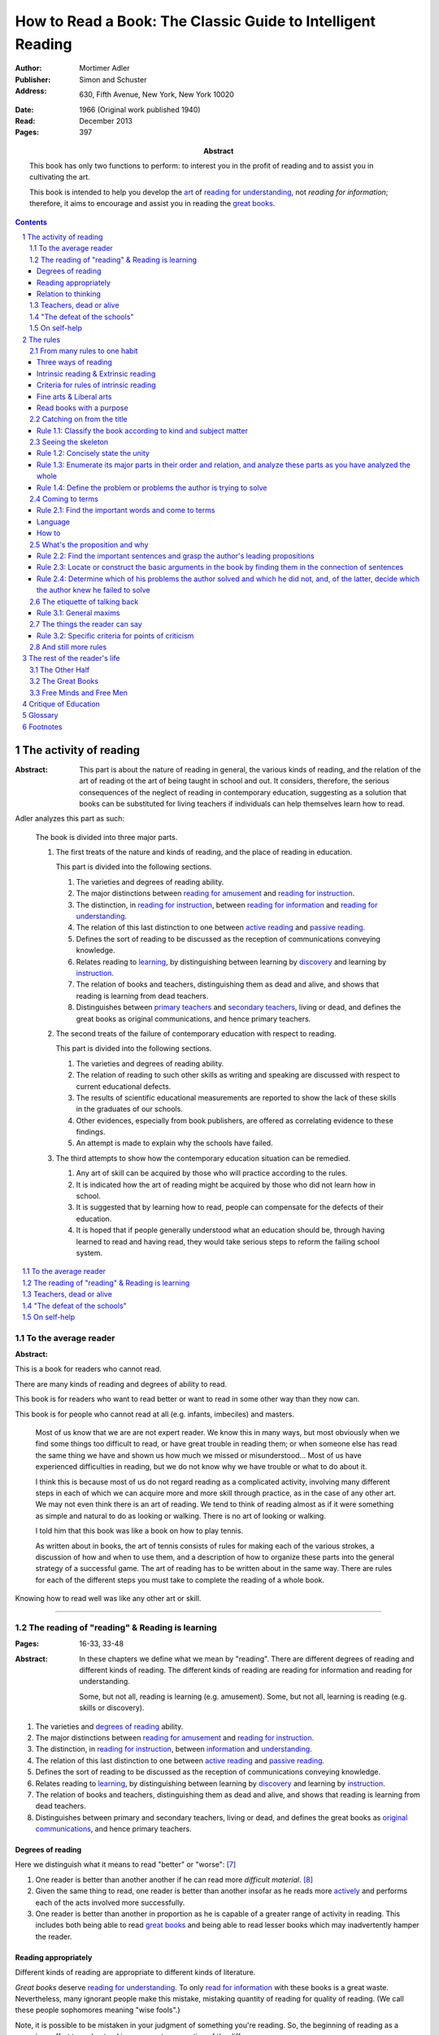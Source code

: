 
.. _adler_1966:

================================================================================
How to Read a Book: The Classic Guide to Intelligent Reading
================================================================================

:Author: Mortimer Adler
:Publisher: Simon and Schuster
:Address: 630, Fifth Avenue, New York, New York 10020
:Date: 1966 (Original work published 1940)
:Read: December 2013
:Pages: 397
:Abstract:
    This book has only two functions to perform: to interest you in the profit
    of reading and to assist you in cultivating the art.

    This book is intended to help you develop the `art`_ of `reading for
    understanding`_, not `reading for information`; therefore, it aims to
    encourage and assist you in reading the `great books`_.

.. sectnum::
   :depth: 2

.. contents::
   :depth: 3


#################################################################################
The activity of reading
#################################################################################

.. This abstract was taken from page 166

:Abstract:
    This part is about the nature of reading in general, the various kinds of
    reading, and the relation of the art of reading ot the art of being taught
    in school and out. It considers, therefore, the serious consequences of the
    neglect of reading in contemporary education, suggesting as a solution that
    books can be substituted for living teachers if individuals can help
    themselves learn how to read.

.. 175

Adler analyzes this part as such:

    The book is divided into three major parts.

    1. The first treats of the nature and kinds of reading, and the place of
       reading in education.

       This part is divided into the following sections.

       1. The varieties and degrees of reading ability.

       2. The major distinctions between `reading for amusement`_ and `reading
          for instruction`_.

       3. The distinction, in `reading for instruction`_, between `reading for
          information`_ and `reading for understanding`_.

       4. The relation of this last distinction to one between `active reading`_
          and `passive reading`_.

       5. Defines the sort of reading to be discussed as the reception of
          communications conveying knowledge.

       6. Relates reading to learning_, by distinguishing between learning by
          discovery_ and learning by instruction_.

       7. The relation of books and teachers, distinguishing them as dead and
          alive, and shows that reading is learning from dead teachers.

       8. Distinguishes between `primary teachers`_ and `secondary teachers`_,
          living or dead, and defines the great books as original
          communications, and hence primary teachers.

    2. The second treats of the failure of contemporary education with respect
       to reading.

       This part is divided into the following sections.

       1. The varieties and degrees of reading ability.
       2. The relation of reading to such other skills as writing and speaking
          are discussed with respect to current educational defects.
       3. The results of scientific educational measurements are reported to
          show the lack of these skills in the graduates of our schools.
       4. Other evidences, especially from book publishers, are offered as
          correlating evidence to these findings.
       5. An attempt is made to explain why the schools have failed.

    3. The third attempts to show how the contemporary education situation can
       be remedied.

       1. Any art of skill can be acquired by those who will practice according
          to the rules.
       2. It is indicated how the art of reading might be acquired by those who
          did not learn how in school.
       3. It is suggested that by learning how to read, people can compensate
          for the defects of their education.
       4. It is hoped that if people generally understood what an education
          should be, through having learned to read and having read, they would
          take serious steps to reform the failing school system.

.. contents::
   :local:
   :depth: 1

********************************************************************************
To the average reader
********************************************************************************

:Abstract:

.. contents::
   :local:
   :depth: 1

.. 3

This is a book for readers who cannot read.

There are many kinds of reading and degrees of ability to read.

This book is for readers who want to read better or want to read in some other
way than they now can.

This book is for people who cannot read at all (e.g. infants, imbeciles) and
masters. 

    Most of us know that we are are not expert reader. We know this in many
    ways, but most obviously when we find some things too difficult to read, or
    have great trouble in reading them; or when someone else has read the same
    thing we have and shown us how much we missed or misunderstood...  Most of
    us have experienced difficulties in reading, but we do not know why we have
    trouble or what to do about it.

    I think this is because most of us do not regard reading as a complicated
    activity, involving many different steps in each of which we can acquire
    more and more skill through practice, as in the case of any other art. We
    may not even think there is an art of reading. We tend to think of reading
    almost as if it were something as simple and natural to do as looking or
    walking. There is no art of looking or walking. 


    I told him that this book was like a book on how to play tennis.

    As written about in books, the art of tennis consists of rules for making
    each of the various strokes, a discussion of how and when to use them, and a
    description of how to organize these parts into the general strategy of a
    successful game. The art of reading has to be written about in the same way.
    There are rules for each of the different steps you must take to complete
    the reading of a whole book.

Knowing how to read well was like any other art or skill.

----

.. 6

    For every illusion that the classroom can nourish, there is a school  of
    hard knocks to destroy it.

    Here I wish only to record this fact about our schools, a fact which
    concerns us all, because in large part they have made us what we are
    todaypeople who cannot read well enough to enjoy reading for profit or
    profit by reading for enjoyment. (11)

    But education does not stop with schooling, nor does the responsibility for
    the ultimate educational fate of each of us rest entirely on the school
    system. Everyone can and must decide for himself whether he is satisfied
    with the education he got, or is now getting if he is still in school. If he
    is not satisfied, it is up to him to do something about it. With schools as
    they are, more schooling is hardly the remedy. One way outperhaps the only
    one available to most peopleis to learn to read better, and then, by
    reading better, to learn more of what can be learned through reading. (11)

********************************************************************************
The reading of "reading" & Reading is learning
********************************************************************************
:Pages: 16-33, 33-48

:Abstract:
    In these chapters we define what we mean by "reading". There are different
    degrees of reading and different kinds of reading. The different kinds of
    reading are reading for information and reading for understanding.

    Some, but not all, reading is learning (e.g. amusement). Some, but not all,
    learning is reading (e.g. skills or discovery).

1. The varieties and `degrees of reading`_ ability.

2. The major distinctions between `reading for amusement`_ and `reading for
   instruction`_.

3. The distinction, in `reading for instruction`_, between `information`_ and
   `understanding`_.

4. The relation of this last distinction to one between `active reading`_ and
   `passive reading`_.

5. Defines the sort of reading to be discussed as the reception of
   communications conveying knowledge.

6. Relates reading to learning_, by distinguishing between learning by
   discovery_ and learning by instruction_.

7. The relation of books and teachers, distinguishing them as dead and alive,
   and shows that reading is learning from dead teachers.

8. Distinguishes between primary and secondary teachers, living or dead, and
   defines the great books as `original communications`_, and hence primary
   teachers.

Degrees of reading
================================================================================

Here we distinguish what it means to read "better" or "worse": [7]_ 

1. One reader is better than another another if he can read more *difficult
   material*. [8]_
   
2. Given the same thing to read, one reader is better than another insofar as
   he reads more actively_ and performs each of the acts involved more
   successfully.

3. One reader is better than another in proportion as he is capable of a greater
   range of activity in reading. This includes both being able to read `great
   books`_ and being able to read lesser books which may inadvertently hamper
   the reader.

Reading appropriately
================================================================================

Different kinds of reading are appropriate to different kinds of literature.

`Great books` deserve `reading for understanding`_. To only `read for
information`_ with these books is a great waste. Nevertheless, many ignorant
people make this mistake, mistaking quantity of reading for quality of reading.
(We call these people sophomores meaning "wise fools".)

Note, it is possible to be mistaken in your judgment of something you're
reading. So, the beginning of reading as a conscious effort to understand is an
accurate perception of the difference.

Relation to thinking
================================================================================

Thinking is only one part of the activity of learning.

I stress again the two errors which are so frequently made:

1. Made by those who write or talk about an art of thinking as if there were any
   such thing in and by itself. Since we never thinking apart from the work of
   being taught or the process of research, there is no art of thinking apart
   from the art of reading and listening, on the one hand, the art of discovery
   on the other. To whatever extent it is true that reading is learning, it is
   also true that reading is thinking. A complete account of the art of thinking
   can be given only in the context of a complete analysis of reading and
   research.

2. Made by those who write about the art of thinking as if it were identical
   with the art of discovery.

   It is equally important to know how we think when we read a book or listen to
   a lecture. Perhaps it is even more important for teachers who are engaged in
   instruction, since the art of reading must be related to the art of being
   taught, as the art of writing is related to the art of reading. I doubt
   whether anyone who does not know to read well can write well. I similarly
   doubt whether anyone who does have the art of being taught is skilled in
   teach.

The cause of these errors is probably complex.

- Partly, they may be due to the false supposition that teaching and research
  are activities, whereas reading being taught are merely passive.

- Partly, they may be due to an exaggeration of the scientific method, which
  stresses investigation or research as if it were the only occasion for
  thought.
  

The effect of these errors on American education is only too obvious:

- Much more time is spent on training students how to discover things for
  themselves than in training them how to learn from others.

(A balanced education must place a just emphasis on both types of learning and
on the arts they require. There is no particular virtue in wasting time to find
out for yourself what has already been discovered. One should save one's skill
in research for what has not yet been been discovered, and exercise one's skill
in being taught for learning what others already know and therefore can teach.
Each generation of men should not have to learn everything for themselves, as
nothing had ever learned before.)

    We may continue to gain some knowledge by speaking to nature, for it will
    always answer, but there is no point in our ancestors speaking to us unless
    we know how to listen.

We neither agree nor disagree with nature, as we often do the case of books. The
critical faculty need to employed only in the latter case.

----

There is good reason for placing our discussion to the art of reading; listening
is learning from a living teacher, while reading is learning from a dead one (or
at least one who is not present to us except through his writing).

If you ask a living teacher a question, he may answer you. If you are puzzled by
what he says, you may save yourself the trouble of thinking by asking him what
he means. If, however you ask a book, you must answer it yourself. In this
respect a book is like nature. When you speak to it, it answers you only to the
extent that you do the work of thinking and analysis yourself.

Books can also be read under the guidance and with the help of teachers. So we
must consider the relation between books and teachers -- between being taught by
books with and without the aid of teachers. Obviously it is a matter which
concerns those of us who are still in school. But it also concerns those of us
who are not, for we may have to depend on books alone as the means for
continuing our education, and we ought to know how to make books teach us well.

********************************************************************************
Teachers, dead or alive
********************************************************************************
:Pages: 48-65

Let me end this chapter by calling you attention to two things.

1. You have learned something about the rules of reading.

2. We have now pretty well defined the purpose of this book.

You may have some reservations about the enterprise:

- There are many books other than the `great books`_ which are worth reading.
  But we must admit the better the book, the more it is worth reading.
  Furthermore, if you learn how to read the great books, you will have no
  difficulty in reading anything else.

********************************************************************************
"The defeat of the schools"
********************************************************************************
:Pages: 65-101

********************************************************************************
On self-help
********************************************************************************
:Pages: 101


#################################################################################
The rules
#################################################################################

:Abstract:

.. contents::
   :local:
   :depth: 1

****************************
From many rules to one habit
****************************

:Abstract: 
    Reading is a `complex skill`_.

    Reading is either intrinsic_ or extrinsic_.
    
    Intrinsic reading consists of understanding_ and criticism_.

    Understanding_ consists of analysis and synthesis.

.. contents::
   :local:
   :depth: 1

Three ways of reading
================================================================================

.. contents::
   :local:
   :depth: 1

.. 124

A good book deserves three readings.

1.  Understanding_

    1. Analytic Reading
    2. Synthetic Reading

2.  Critical

    3. Critical Reading

These three readings are not three in time, but three in manner: three ways of
reading a book.

The first two readings are `reading for understanding`_. As a reader becomes
expert, these may be performed simultaneously. The third is distinct, as a
reader must understand an author before criticizing him.

The first two readings and the third must be done somewhat separately;
understanding the author must always precede criticizing or judging him.

.. 126

    If you had to check your reading of a book, you would have to divide the
    whole process into its parts. You might have to re-examine separately each
    step you took, though at the time you did not take it separately, so
    habitual had the process of reading become.

.. 127

    The teacher of English composition, going over a paper with a student and
    explaining his marks, points to this or that rule the student violated. At
    that time, the student must be reminded of the different rules, but the
    teacher does not want him to write with a rule sheet before him. He wants
    him to write well habitually, as if the rules were part of his nature. The
    same is true of reading.


.. _reading_1:
.. _reading_structural:
.. _reading_analytic:

Reading 1: |reading 1|
----------------------

Here the reader proceeds from the whole to its parts.

Rules for the first reading:

#. |rule 1.1|_
#. |rule 1.2|_
#. |rule 1.3|_
#. |rule 1.4|_

Knowing `what the whole book is about <rule 1.2_>`_ and `what its main
divisions are <rule 1.3_>`_ will help you discover its leading terms and
propositions. If you can discover what the chief contentions of the author are
and how he supports these by arguments and evidence, you will be aided in
determine the general tenor his treatment and its major divisions.

.. _reading 2:
.. _reading interpretative:
.. _reading synthetic:
.. |reading 2| replace:: The interpretation of a book's contents

Reading 2: |reading 2|
----------------------

Here the reader proceeds from the parts to the whole.

The reader focuses on terms, propositions, and syllogisms; the author's ideas,
assertions, and arguments.

Rules for the second reading:

#. |rule 2.1|
#. |rule 2.2|
#. |rule 2.3|
#. |rule 2.4|

.. _reading_3:
.. _reading_critical:
.. _reading_evaluative:

Reading 3: |reading 3|
----------------------

Here the reader judges the author, and decides whether he agrees or disagrees.

.. At this point we have seen rules 1.1, 

Intrinsic reading & Extrinsic reading
=====================================

We distinguish between:

#. `intrinsic reading`_
#. `extrinsic reading`_

.. 127

Rule 0:
    |rule 0|

If authors are agreeing or disagreeing, one cannot be assured one understands
one of them unless they recognize such agreements and disagreements.

This applies especially to the `great books`_-- many of them are
difficult to read because they are related and have been written in a certain
order, such that reading earlier books may help understanding later books.

*see* `chapter 14`_

Rules of `extrinsic reading`_:

1.  Read related books in relation to each other and in an order which renders
    the later ones more intelligible


Criteria for rules of intrinsic reading
=======================================

1. The rules of intrinsic reading also apply to lectures
2. The rules only apply to reading a `whole` book, not to excerpts
3. The rules only apply to liberal arts, not fine arts

.. 129

The rules of intrinsic reading also apply to lectures
------------------------------------------------------

The rules of `intrinsic reading`_ apply equally to reading a book and to taking
a course of lectures.

Lectures require more expertise from users to be profitable:

-   Lectures require a greater exercise of memory or note taking than books
-   Books may be reexamined


.. 130

The rules only apply to reading a `whole` book, not to excerpts
---------------------------------------------------------------

The primary aim of these rules is to help you read a whole book; they would be
misused if applied mainly to excepts or small parts out of context.

One should not read small pieces spaced over time:

- Excerpts are far too short for a sustained effort of reading.
- The order in which excerpts are read make it impossible to grasp and real
  whole concept in itself or to understand one thing in relation to another.

.. TODO: This is extremely hazy and should be revised.


.. 132

Fine arts & Liberal arts
========================

We distinguish between two large classes of books: `fine art`_ and
`liberal art`_ which differ on:

1. Intention of the author
2. The satisfaction its afford readers

`Fine arts`_ and `liberal arts`_ require different `complex skills`_ to
appreciate. Both skills are necessary for decent literacy since few books fit
neatly into either class, and many `great books`_, especially works of history,
intentionally do not. [#]_

.. 135

Books which treat of the appreciation or criticism of `fine art`_ are themselves
`liberal arts`_. [#]_ After reading this book you can read those and learn how
to read the other way. In general, you will find the greatest help from those
books which formulate the rules and exemplify them in practice. [#]_

.. 137

Read books with a purpose
=========================

One should satisfy one's purpose by going to a book written with a similar
intention, but know the same book can be read in different ways and according
to different purposes (do not make the mistakes of `purism`_ or `obscurantism`_).
The author may have had more than one intention, although one is likely to be
primary and dictate the obvious character of the book. Whatever you do in the
way of reading, you must know what you are doing and obey the rules for doing
that sort of things. There is no error in reading a poem as if it were
philosophy so long as you know which you are doing at a given time and how to
do it well. 

.. 140

**************************
Catching on from the title
**************************

:Pages: 140-160 (20)
:Abstract:
    It is important to know what kind of book one is reading before reading it
    because different kinds of books cannot be read in the same way. The
    primary kinds of `expository books`_ are `theoretical books`_ and
    `practical books`_. One may further classify `theoretical books`_  as
    `history`_, `science`_, or `philosophy`_. One can usually classify a book
    before reading it by reading it `front matter`_. One can identify specific
    kinds of books with specific rules.

.. contents::
   :local:
   :depth: 1

.. 141
.. _rule 1.1:
.. |rule 1.1| replace:: Classify the book according to kind and subject matter

Rule 1.1: |rule 1.1|
====================

*You must know what kind of (`expository`_) book you are reading, and you should
know this as early in the process as possible, preferably before you begin to
read*

.. 158

This is because different `kinds of books`_ exist, which each have different
kinds of knowledge to communicate and different problems to solve, which
require different methods to solve and different methods of writing to explain,
which require different kinds of reading to follow. If a reader does not know
the kind of book he is reading, he will become perplexed and he may be unable
to ask or answer a large number of questions about the book.

.. 147

Kinds of books
--------------

A good reader must not only be able to classify books as the same kind, he
also needs to know what kinds there are. Many schemes of classification
exist, but we need one which groups books with an eye to the problems of
reading, and not for the purpose of selling them or putting them on shelves.
We primarily classify `expository books`_ as `theoretical`_ or `practical`_
and may further classify `theoretical books`_  as `history`_, `science`_, or 
`philosophy`_. [#]_


How to classify books
---------------------

One often can classify a book by studying its `front matter`_. This is
preferable to classifying a book by reading it, since it is useful to know what
kinds of book one is reading before reading. Be aware that front matter may be
misleading, and that some books cannot be neatly classified, often because
unskilled authors are unaware of distinctions.

.. 149

Practical books can be identified by noticing "the art of", "how to", or the
names of practical fields (such as  economics, ethics, and politics) in the
title, identifying it as a manual, guidebook, oration, political speech, or
moral treatise, identifying persuasive writing, noticing it tells you either
what you `should` do or `how` to do it, and noticing frequent occurrence of
such words as "should", "ought", "good", "bad", "ends", "means", "better",
"worse", "right", and "wrong".

`History`_ books can usually be identified by spotting "history" in the title
or being informed by the front matter that a book is about the past. `Science`_
and `philosophy`_ books are harder to identify because they are easy to mistake
for each other since both have titles that are the name of the subject matter
that they deal with, both seek general truths, and both claim frequently claim
the same subjects. Roughly though, if a `theoretical book`_ refers to things
which lie outside the scope of your normal, routine, daily experience, it is
scientific, otherwise it is philosophical, since science requires special
observation for support which requires elaborate experiments, but philosophy
needs only common observations ("armchair thinking").


.. 160

*******************
Seeing the skeleton
*******************

:Pages: 160-185 (25)
:Abstract:
    To grasp a complex entity like a book, one must grasp its `unity`_ and its
    `complexity`_. One should do this by writing a concise statement of the
    unity, a blueprint of its structure, and noting the problems the author is
    trying to solve.

.. _rule 1.2:

Rule 1.2: |rule 1.2|
====================

The `unity`_ of a book determines the arrangement of its parts. Thus, the
writer's task is to have one that is perfect and pervasive and the reader's task
is to find it. The reader can only find the `unity`_ of a book by reading it
entirely. This is because fiction books rarely state the `unity`_ to keep the
reader in suspense (as with fiction few plots exist in the world) and
`expository`_ books, though they typically state the `unity`_ early to convince
the reader of reading through, occasionally diverge from it.

The only way to test whether one understands the `unity`_ is to state it
as well as possible. A `unity`_ is stated well insofar as it is concise,
accurate, comprehensive, and indicative of a book's structure. As quite
different statements may be equally good or bad, readers may state the unity in
various ways, including ways different than the writer.

.. 163
.. _rule 1.3:

Rule 1.3: |rule 1.3|
====================

Though the major parts of a book may be seen at the moment when you grasp its
`unity`_, these parts are usually themselves complex and have an interior
structure you must see. Hence the third rule involves more than just an
enumeration of the parts: it means treating the parts as if they were
subordinates wholes, each with a `unity`_ and `complexity`_ of its own.

Complete analysis is expensive, [#]_ even for `great books`_ which have the most
intelligible structure, and the reader should do so only insofar as he profits.
The reader may use the writer's chapters headings and sectional divisions as an
aid, but he must make his own blueprint since writers try to conceal the
structure artistically and often fail to keep it intact.

.. _rule 1.4:

Rule 1.4: |rule 1.4|
====================

This rule repeats in another form `rule 1.2`_ and `rule 1.3`_: A reader should
be able to precisely formulate the main problems (or questions) and their subordinate
problems and be able to put them in an intelligible order. This rule is most
pertinent to the `great books`_, since as `original communications`_ the authors
started out with problems and ended by writing the solutions. The reader may
improve his ability to detect an author's problems by studying the kinds of
questions anyone can ask about anything. [#]_

***************
Coming to terms
***************

:Pages: 185-209 (24)

Coming to terms is the first stage of interpretation. Unless the reader comes to
terms with the author, the communication of knowledge from one to the other does
not take a place.

.. _rule 2.1:

Rule 2.1: |rule 2.1|
====================

    One of the primary rules for reading anything is to spot the most important
    words the author uses. Spotting them is not enough, however. You have to
    know how they are being used. Find an important word merely begins the more
    difficult research for the meanings, one or more, common or special, which
    the word is used to convey as it appears here and there in the text.

..

    When you start out to investigate the various senses of a word, it is
    usually wise to begin with a dictionary and you known own knowledge of
    common knowledge.

Find the most important words and through them `come to terms`_ with the author.
(187)

Note that the rule has two parts. (Each rule for the second reading does)

1. Locate the words which make a difference
2. Determine their meanings, as used, with precision

Interpreting a book is a kind of detective work. Finding the important words is
locating the clues. Coming to terms through them is running down the author's
thought.

Theses rules have a grammatical and a logical aspect. The grammatical step is
the one which deals with words. The logical step deal with their meanings, or
more precisely, with terms. So far as communicated is concerned, both steps are
indispensable; if language is sued without though, nothing is being
communicated.

As arts, grammar and logic are concerned with language in relation to though and
though in relation to language.

    That is why I said earlier that skill in reading and writing is gained
    through these liberal arts, especially grammar and logic. (where? that is an
    interesting argument)

.. 188

Language
========

If language were a pure and perfect medium for thought, these steps would not be
separate; interpretation would be unnecessary. Given that language is not ideal,
the only reasonable thing to do is make the best of language as it is, and the
only way to do that is to use language as skillfully as possible.

Because language is an imperfect medium, it also functions as an obstacle to
communication. **The rules of interpretative reading are directed to overcoming
that obstacles.**

We can expect a good writer to do his best to reach us through the barrier
language inevitably sets up, but we cannot expect him to do it all. In fact, we
must him halfway. The chance of meeting of minds through language depends on the
willingness of both reader and writer to work toward each other just as teaching
will not avail unless there is reciprocal activity of being taught.

The reciprocity here is founded on the fact that the rules of good reading and
writing are ultimately the same in principle.

How to
======

How does the reader find the important words in a book?

Eliminate ordinary words
------------------------

Most of the words an author uses are unimportant and used in an everyday sense
(one qualification: words at different times and place are not the same). Only
those words which he uses in a special way are important for him, and for us as
readers. This is a matter of degree: words may be more or less important.

You cannot locate the important words without making an effort to understand the
passage in which they occur. This is somewhat paradoxical, as if you understand
the passage you will of course know which words in it are the most important.

If you are mark the words that trouble you, you may hit the very ones the author
is using specially. That this is likely to be so follows form the fact that you
should have no trouble with the words the author uses in an ordinary way. From
your point of view as a reader, the most important words are those which give
you trouble.

Positive signs
--------------

1. Explicit stress an author places upon certain words and not others.

   He may do this in several ways.

   - Typographical devices, as quotation marks or italics.
   - Explicitly discussing it various senses and the way he is going to use it
     here and there.
   - Giving a precising definition.
   - Quarrels with other writers about it.

Every field of knowledge has its own technical vocabulary, which must be
discovered by the reader.

If the author has not pointed out the words himself, the reader may locate them
through having some prior knowledge of the subject matter. If you know what kind
of book it is, what it is about as a whole, and what its major parts are, you
are greatly aided in separate the technical vocabulary from the ordinary words.

Unfortunately, there are many field in which a technical vocabulary is not well
established. Philosophers are notorious for having private vocabularies. They
often find it necessary to coin new words or to overload an existing word.

----

Remember that spotting the important words is only the beginning of the task. It
merely locates the places in the text where you have to go to work. There is
another step is carrying out this first rule of interpretative reading.

Let us suppose that you have the marked the words that trouble you. What next?

Two major possibilities:

1. The author is using these words in a single sense throughout.

   Here the words stand for a single term, as in Euclid.

2. The author is using them in two or more senses, shifting his meaning from
   place to place

   Here the word stands for several terms, as in Locke. This is the more usual
   case.

Procedure:

1. Try to determine whether the word has one or many meanings.
2. If many, try to see whether they are related and how.
3. Note the places where the word is use in one sense or another, and see if the
   context gives you any clues to the reason for the shift in meaning.

   This will enable you to follow the word in its change of meanings with the
   same flexibility that characterizes the author's usage.

How does one find out what the meaning are? There is only one way. You have to
discover the meaning of a word you do not understand by using the meanings of
all the other words in the context which you do understand. This is not an easy
job, but is possible.

A good jigsaw puzzle is one all of whose parts fits; the picture can be
perfectly completed. The same is true of the ideally good book. But there are
few books of this sort. In proportion as they are good, their terms will be so
well made and put together by the author that the reader can do the work
interpretation fruitfully.


******************************
What's the proposition and why
******************************

:Pages: 209-235 (26)

.. _rule 2.2:

Rule 2.2: |rule 2.2|
====================

When you have found out the meaning of each of the three words, *as I have used
them*, you will have discovered the proposition I am trying to convey. Then, and
only then, can you decide whether you agree with me.

.. _rule 2.3:

Rule 2.3: |rule 2.3|
====================

Find if you can the paragraphs in a book which state its important arguments;
but if the argument are not thus expressed, your task is `construct` them, by
taking a sentence from this paragraph, and one from that, until you have
gathered together the sequence of sentences which the state the propositions
that composed the argument.

.. tip::

   Remember that every argument must involve a number of statements. Of these,
   some give the reasons why you should accept a conclusion the author is
   proposing. If you find find the conclusions first, then look for the
   reasons. If you find the reasons first, see what they lead to. (231)

.. tip::

   Discriminate between the kind of argument which points to one or more
   particular facts as evidence for some generalization and the kind which
   offers a series of general statements to prove some further generalizations.

   General propositions which are called self-evident, or axioms, are
   propositions we know to be true as soon as we understand their terms. Such
   propositions are ultimately derived from our experience of particulars. (231)

.. tip::

   Observe:
   
   - what things the author says he must assume
   - what he says can be proved or otherwise evidenced
   - what need not be proved because it is self-evident

Rule 2.4: |rule 2.4|
====================

*****************************
The etiquette of talking back
*****************************

:Pages: 235-251 (16)

Reading a book is a kind of conversation. The reader has the last word, but
the reader must not be judge before reading fully because the author cannot
defend himself.

    Ordinary conversations between persons who confront each other are good
    only when they are carried on decently. I am not thinking merely of the
    decencies according to conventions of social politeness. There is in
    addition, an intellectual etiquette one should observe. Without it,
    conversation is bickering rather than profitable communication. I am
    assuming here, of course, that the conversation is about a serious matter
    on which men can agree or disagree. Then it becomes important that they
    conduct themselves well. Otherwise there is no profit in the enterprise.
    The profit in good conversation is something learned.

Rule 3.1: |rule 3.1|
====================

Rule 3.1.1: |rule 3.1.1|
------------------------

Rule 3.1.2: |rule 3.1.2|
------------------------

Rule 3.1.3: |rule 3.1.3|
------------------------

*****************************
The things the reader can say
*****************************

:Pages: 235-266 (15)

If the reader does not understand and if the fault is with the book, rather than
with the reader, the reader must locate the sources of trouble. He should be
able to do show that its structure is unintelligible. To the extent that a
reader can support his charge that a book is unintelligible, he has no further
critical obligations.

Let us suppose you are a reading a good book and understand it. If you agree
with what the author says, the work is over. You have been enlightened,
convinced, or persuaded. This is the usual case.

The reader must be acquainted with the principles of argument. The reader can
ultimately reach significant agreement or disagreement with the author only by
meeting the author's arguments, not by simply following them.

The reader who `comes to terms` with an author and grasps his propositions and
reasoning, is *en rapport* with the author's mind.

.. 252. I think this is an important note:

Aside: The whole process of interpretation is directed toward a meeting of minds
through the medium of language. Understanding a book can be described as a kind
of agreement between writer and reader. They agree about the use of language to
express idea.

Rule 3.2: |rule 3.2|
====================

Rule 3.2.1: |rule 3.2.1|
------------------------

Rule 3.2.2: |rule 3.2.2|
------------------------

Rule 3.2.3: |rule 3.2.3|
------------------------

Rule 3.2.4: |rule 3.2.4|
------------------------

.. _chapter 14:

************************
And still more rules
************************

:Pages: 266-291 (25)

There are a few point to make about the utility of looking outside the book you
are reading in order to read it well.

In any art, rules have a disappointing way of being too general. The more
general, the fewer, but also the more remote they are from the intricacies  of
the actual situation in which you try to follow them.

So far the rules have been stated generally enough to apply to any instructive
book, but you cannot read a book in general.

The most important thing about any practical book is that it can never solve the
practical problems with which it is concerned. Action is required. This is in
contrast to a theoretical book, which can solve its own problems.

Every action takes place in a particular situation under special circumstances.
You cannot act in general. The kind of practical judgment which immediately
precedes action must be highly particular.

A book rarely will give such concrete advice, so rarely is such advice is every
written. Only someone in the same exact situation could help.

Practical books fall into two main groups. Those the primarily present rules (of
which, no great books are) and those that are primarily concerned with the
principles which generate rules (e.g. great books in economics, politics, and
morals).

In reading a book which is primarily a rulebook, the major propositions too look
for, of course, are the rules. You can always recognize a rule because it
recommend something as worth doing to gain a certain end. The arguments in a
practical book will be attempts to show you that the rules are sound. The writer
may appeal to principles or simply illustrate their soundness by showing how
they work in on concrete cases. The former is less persuasive, but it can
explain the reason for the rules better than examples of their use can.

In the other kind, the major of propositions and arguments will look exactly
like those in a purely theoretical book. The propositions will say that
something is the case, and the arguments will try to show that it is so.
However, there is an important difference between reading a such a book and a
purely theoreitcal one- since ultimate problems to be solved are practical, an
intelligent reader always readings between the lines and see the rules which may
not be expressed, but may be derived from the general principles. Unless it is
so read, a practical book is not read as practical, and is read poorly. You
really do not understand it, and certainly cannot criticize it properly in any
other way.

In judging a theoretic book, the reader must observe the discrepancy between his
own basic assumptions and those of the author. In judging a partical book,
everything turns on the ends or goals, not the means.

Two clues to the major questions you must ask about yourself in reading any sort
of practical book:

1. What are the author's objectives?
2. What means is he proposing?

Answering both of these is necessary for the understanding and criticism of a
practical book.

Since the ultimate judgment of a practical work is based on its ends, the author
must be something of an orator or propagandist. There is nothing wrong or
vicious about this; it is the nature of practical affairs. No one makes serious
practical judgments or engages in action without being moved somehow from below
the neck. The writer of practical books who does not realize this will be
ineffective.

.. 274 todo: resume at "The best protection..."

.. 280 - Extrinsic reading scientific work

Scientific work
    The report of findings or conclusions in some field of research, whether
    carried on experimentally in a laboratory or by observations of nature in
    the raw.

The scientific problem is always to describe the phenomena as accurately as
possible and to trace the interconnections among different kinds of phenomena.

In the great works of science, there is no oratory or propaganda, though there
may be bias in the sense of initial presuppositions. You can detect this by
distinguishing what the author assumes from what he establishes through
argument. The more objective a scientific author is, the more he will explicitly
beg you to take this or that for granted. Scientific objectivity is not the
absence of initial bias; it is attained by a frank confession of it.

The leading terms in a scientific work are usually expressed by uncommon or
technical words. They are relatively easy to spot. Through them you can readily
grasp the propositions. The main propositions are always general ones, since
science tries to say how things are generally.

The only point of difficulty is with respect to arguments. Science is primarily
inductive. To understand and judge the inductive arguments in a scientific book,
you must be able to follow the evidence which the scientists reports as their
basis. Sometimes descriptions or diagrams illustrate the phenomena. In the worst
case the reader must get the special experience for himself first hand (perhaps
at a museum). This is reason why a good school would require laboratory work for
students.

> The scientific classics become more intelligible to those who have seen with
their own eyes and done with their own hands what a great scientist describes as
as the procedure by which he reached his insights.

**Thus, the major extrinsic aid in the read of scientific books is not the
reading of other books, but rather getting a direct acquaintance with the
phenomena involved.**

Other books may be helpful, but the primary aid is experiment.

.. 282 - Philosophical

Ethical and political books have already been treated. (practical philosophy)

Here we treat theoretic works, such as metaphysics.

The philosophical problem is to explain, not to describe, the nature of things.
It asks more about the connection of phenomena. It seeks to penetrate to the
ultimate causes and conditions of things.

The basic terms of philosophy and science are abstract. No general knowledge is
expressible except in abstract terms. Whenever you talk generally about anything
you are using abstractions.

Just as the inductive argument should be the reader's main focus in the case of
scientific books, so here you must pay closest attention to the philosopher's
principles or beginnings.

.. todo: skipped a lot to 286

There are two further points about extrinsic reading in connection with
philosophical books:

1. Do not spend all your time reading books about the philosophers, their lives,
   and opinions. Trying reading the philosophers themselves, in relation to one
   another.

2. Note the data of the philosopher you are reading. This will place his
   properly in the conversation with those who cam before and after, and prper
   you for the sort of scientific imagery he will employ to illustrate some of
   his points.

.. 288 - Summary

Summary:

What lies beyond the book you are reading? Three things:

1. Experience, common or special

2. Other books (of various sorts: reference books, secondary books,
   commentaries, other great books, dealing with the same or related matters)

3. Live discussion

    > I like to think of the great books as involved in a prolonged conversation
    about the basic problems of mankind. The great authors were great readers,
    and one way to understand them is to read the books they read. As readers,
    they carried on a conversation with other authors, just as each of us
    carries on a conversation with the books we read, though we may not write
    other books.

    To get into conversations, we must read the great books in relation to each
    other and in an order that somehow respects chronology. The conversation of
    the books takes place in time.

    While this is not indispensable, it is certainly a great help. Hence, why
    teachers meet with students to discuss them. The reader who learns to
    discuss a book well with other with other readers may come thereby to have
    better conversations with the author when he has him alone in his study.

Following all the rules of intrinsic reading is seldom sufficient to read any
book well, either interpretatively or critically. Experience and other books
are dispensable extrinsic aids.

The utility of extrinsic reading is simply an extension of the value of context
in read a book by itself. We have seen how the context must be used to interpret
words and sentences to find terms and propositions. Just as the whole book is a
context for any of its parts, so related books provide an even larger context
that helps you interpret the ones you are reading.

################################################################################
The rest of the reader's life
################################################################################

.. contents::
   :local:
   :depth: 1

********************************************************************************
The Other Half
********************************************************************************

`295`

********************************************************************************
The Great Books
********************************************************************************

`322`

********************************************************************************
Free Minds and Free Men
********************************************************************************

`354`

TODO

----

################################################################################
Critique of Education
################################################################################

.. 58

(The proliferation of textbooks and lecture courses in our educational system
today is the surest sign of our declining literacy. A textbook or manual might
almost be defined as a pedagogical invention for getting "something" into the
heads of those who cannot read well enough to learn more actively.  An ordinary
classroom lecture is a similar device. When teachers no longer know how to
perform the function of reading books *with* their students, they are forced to
lecture *at* them instead.)


.. 58

It happens to be the case, of course, that most of the primary teachers are
dead -- the men are dead and the books they have left us are dead teachers --
whereas most of the living teachers are secondary. But suppose that we could
resuscitate the primary teachers of all times. Suppose there was a college or
university in which the faculty was thus composed. Would anyone want to go to
any university if he could get into this one? There need be no limitation on
numbers. The price of admission -- the only entrance requirement -- is the
ability and willingness to read.

The great books can be read in our of school. If they are read in school, in
classes under the supervision of live teachers, the latter must properly
subordinate themselves to the dead ones.

For many centuries, education was regarded as the elevation of a mind by its
betters. If we are honest, most of us living teachers should be willing to admit
that, apart from the advantages which age bestows, we are not much better than
our students in intellectual caliber or attainment. If elevation is to take
place, better minds than ours will have to do the teaching.

One might object that great books are too difficult for most of us, in school
our out. That is why we are forced to get our education from secondary teachers,
from classroom lectures, textbooks, popularizations, which repeat and digest for
us what would otherwise forever remain a closed book. Even though our aim is
understanding, not information, we must be satisfied with a less rich diet. We
suffer incurable limitations. The masters are too far above us. This I deny. For
one thing, the less rich diet is likely not be genuinely nourishing at all. The
latter cannot be substituted for the former, because you cannot get the same
thing out of them.

The path of true learning is strewn with rocks, not roses. Anyone who insists
upon taking the easier way ends up in a fool's paradise-- a sophomore all his
life.

The great books can be read by every man. The help he needs from secondary
teachers does not consist of the get-learning-quick substitutes. It consists of
help in learning how to read, and more than that when possible, help actually in
the course of reading the great books.

Let me argue a bit further the point the great books are the most readable. In
some cases, of course, they are difficult to read. They require the greatest
ability to read. The art of teaching demands a corresponding and proportionate
art of being taught. But, at the same time the great books are the most
competent to instruct us about the subject matters with which they deal. If we
had the skill necessary to read them, we would find them the easiest.

There is something of a paradox here. It is due to the fact that two different
kinds of mastery are involved. There is, on the one hand, the author's mastery
of his subject matter; on the other, there is our need to master the book he has
written. These books are recognized as great because of their mastery, and we
rate ourselves as reader according to the degree of our ability to master these
books.

If our aim in reading is to gain knowledge and insight, then the great books are
the most readable, both for the less and for the more competent, because they
are the most instructive. Obviously, I do not mean "most readable" in the sense
of "with the least effort" -- even for the expert reader. I mean that these
books reward every degree of effort and ability to the maximum. It maybe hard
to dig for gold than for potatoes, but each unit of successful effort is more
amply repaid.

----

Are you reading for information or understanding?

Heuristic: Anything easily digested is reading for information

*   Newspaper

Claim: not really learning anything new

You need to find writers who are more knowledgable on a particular subject than yourself.

Mortimery Adler wrote the book on reading in "How to Read a Book". Identified four levels of reading:

1.  Elementary

    The level of reading taught in our elementary schools.

2.  Inspectional

    Inspectional reading allows us to look at the authors blueprint and evaluate
    the merits of a deeper reading experience

    There are two types of inspectional reading:

    1.  Systematic skimming

        This is meant to be a quick check of the book by:

        1.  Reading the preface
        2.  Studying the table of contents
        3.  Checking the index
        4.  Reading the inside jacket

        This should give you sufficient knowledge to understand the chapters in
        the book pivotal to the authors argument.

        Skimming helps you reach a decision point: Does this book deserve more
        of my time and attention?

    2.  Superficial reading

3.  Analytical

    Analytical reading is a thorough reading; the best you can do given an
    unlimited time.

    Rules to analytic reading:

    -   Classify the book according to kind and subject matter
    -   State what the whole book is about with the utmost brevity
    -   Enumerate its major parts in their order and relation, and outline these parts as you have outlined the whole
    -   Define the problem or problems the author is trying to solve

    Though these may sound easy, they involve a lot of work.

    When you're done this, you may understand the book but not the broader
    subject. To do this, you need to use comparative reading to synthesize
    knowledge from several books on the same subject.

4.  Syntopical

    This is also known as comparative reading and it represents the most
    demanding and difficult reading of all.

    Syntopical reading involves reading many books on the same subject and
    comparing and contrasting ideas.

    There are five steps to syntopical reading:

    1. Find the relevant passages
    2. Bring the author to terms
    3. Get the questions clear
    4. Define the issues
    5. Analyze the discussion

These are thought of as levels because you can't move to a higher level without
a firm understanding of the previous one.

The goal of reading determines how you read. The goal of reading a romance novel
is different from reading the newspaper which is different from reading Plato.


.. The full list of rules is on 265 at the opening of Chapter 14

.. (127)

.. |rule 0| replace:: You must be able to read multiple related books in
                      relation to one another in order to read any one of them
                      well.

.. |reading 1| replace:: The analysis of a book's structure

.. The descriptions for the rules of the first reading are from (124) and (185)

.. |rule 1.2| replace:: Concisely state the unity 
.. |rule 1.3| replace:: Enumerate its major parts in their order and relation,
                        and analyze these parts as you have analyzed the whole
.. |rule 1.4| replace:: Define the problem or problems the author is trying to
                        solve

.. These descriptions are interpreted from (217) and (235).

.. |rule 2.1| replace:: Find the important words and come to terms
.. |rule 2.2| replace:: Find the important sentences and grasp the author's
                        leading propositions
.. |rule 2.3| replace:: Locate or construct the basic arguments in the book by
                        finding them in the connection of sentences
.. |rule 2.4| replace:: Determine which of his problems the author solved and
                        which he did not, and, of the latter, decide which the
                        author knew he failed to solve

.. |reading 3| replace:: The criticism of a book as a communication of knowledge

.. |rule 3.1| replace:: General maxims
.. |rule 3.1.1| replace:: Suspend criticism until you have completed analysis
                          and interpretation.
.. |rule 3.1.2| replace:: Do not disagree disputatiously or contentiously
.. |rule 3.1.3| replace:: Respect the difference between knowledge and opinion,
                          by having reasons for any critical judgment you make
.. |rule 3.2| replace:: Specific criteria for points of criticism
.. |rule 3.2.1| replace:: Show wherein the author is uninformed
.. |rule 3.2.2| replace:: Show wherein the author is misinformed
.. |rule 3.2.3| replace:: Show wherein the author is illogical
.. |rule 3.2.4| replace:: Show wherein the author's analysis or account is
                          incomplete

########
Glossary
########

.. _active:
.. _actively:
.. _active reading:

Active reading
    The kind of reading we do when we read anything which requires effort to
    understand.
       
    Active readings entails a variety of activity and skill in the performance
    of the various acts required.

    See also: `Passive reading`_.

.. _criticism:

Criticism
    To judge whether what is being offered is really acceptable as knowledge

.. 185
.. _come to terms:

Come to terms
    When in any context one knows precisely what another means when certain
    words are used.

    If the author uses a word in one meaning, and the reader reads it in
    another, words have passed between them but they have not come to terms.

    There are degrees of success.

.. 186
.. _communication:

Communication
    An effort on the part of one man to share some with another: his knowledge,
    his decisions, his sentiments.

    Root is related to the word "common".
    
    Communication succeeds only when it results in a common something, as an
    item of knowledge which two men have in common. When there is unresolved
    ambiguity in communication, there is no communication, or at best it must be
    incomplete.
   
    Successful communication occurs in any case where what the writer wanted to
    have received finds its way into the reader's possession. The writer's and
    reader's skill converge upon a common end.

    For communication to be successful, it is necessary for two parties to use
    the same words with the same meanings.

.. 119

.. _complex skill:
.. _complex skills:

Complex skill
    A skill_ which depends on many other simpler skills in order to be performed
    effectively.

    During the acquisition of a complex skill, each of its component skills
    must be done separately and consciously, but they can be done together
    and unconsciously when we are expert.

    *example* tennis, driving a car, reading

.. _complexity:

Complexity
    The parts and organization of parts of a complex entity.

.. _dead teacher:
.. _dead teachers:

Dead teacher
    Books.

    We cannot talk back to dead teachers or ask them questions.
    
    Though we use "dead" that does not necessarily mean the teacher is dead.

.. _discover:
.. _discovery:

Discovery
    The process of learning something by research, by investigation, or by
    reflection, by one's self.

    Discovery is the primary source of knowledge.

    When the learner proceeds without the help of any sort of teacher, the
    operations of learning are performed on nature rather than discourse. The
    rules of such learning constitute the art of discovery. (If we use the word
    "reading" loosely, we can say that discovery is the art of reading nature.)

    See also: instruction_

.. 142
.. _expository:
.. _expository book:
.. _expository books:

Expository book
    A book which primarily instructs_.

    See: `Reading for instruction`_

.. 129
.. _extrinsic:
.. _extrinsic reading:

Extrinsic reading
    Reading a book in the light of other books.

    Other books may be only reference books, secondary books or other great
    books.

    We may also necessarily use relevant experience as an extrinsic aid.

.. 132
.. _fine art:
.. _fine arts:

Fine art
    Art in which the artist aims to please or delight by making beautiful
    things to be beheld

    Roughly, poetry.

    *focus* beauty, narrative writing

.. 143
.. _front matter:

Front matter
    The front matter consists of:

    - the title
    - the subtitle
    - table of contents
    - preface

.. _great book:
.. _great books:
.. _great work:
.. _great works:

Great work
    pass

    Great books are usually called "classics", but that word has for most people
    a wrong and forbidding connotation -- wrong in the sense of referring to
    antiquity, and forbidding in the sense of sounding unreadable. Great books
    are being written today and were written yesterday as well as long ago, and
    far from being unreadable, the great books are the most readable and those
    which most deserve to be read.

    Only after you have read some of the great books competently will you have
    an intimate grasp of the standards by which other books can be judged as
    great or good.

    Great books are like popularizations in that most of them are written for
    ordinary men and not for pedants of scholars. To the extent that they are
    original, they have to address themselves to an audience which starts from
    scratch. However, unlike textbooks and popularizations, the great books
    assume an audience of readers who are thoroughly competent to read.

.. _history:

History
    History is knowledge of particular events or things which not only existed
    in the past, but underwent a series of changes in the course of time.

    The historian narrates these happenings and often colors his narrative
    with some comment on, or insight into, the significance of the events.

.. _information:

Information
    Information refers to facts or knowing *that*. One can test for information
    by testing recall.

    Information is a prerequisite for understanding_.

.. _teach:
.. _teacher:
.. _teaching:
.. _instruct:
.. _instructs:
.. _instruction:

Instruction
    Communication to convey knowledge.

    Instruction occurs occurs when one man teaches another through discourse.

    Teach is the process whereby one man learns from another through
    communication.

    When being instructed, the learner acts on something communicated to him.
    He performs operations on discourse.
    
    (Note, that if we overlook some minor differences, we can say that reading
    and listening are the same art -- the art of being taught.)

    See also: discovery_

.. 129
.. _intrinsic:
.. _intrinsic reading:

Intrinsic reading
    Reading a book in itself, apart from all other books.

.. _learning:

Learning
    We stipulate "learning" to mean the process of acquiring knowledge (in the
    everyday sense). (Foregoing skill_).

    The two ways of learning are instruction_ and discovery_. The two may help
    each other.

.. _learning_curve:

Learning curve
    A graphical representation of a person's skill versus their experience,
    which is typically curved due to improvement in skill becoming harder as
    experience increases.

.. _learning_plateau:

Learning plateau
    A span of time in which a learner's skill remains constant despite
    additional experienced.
    
    Learning plateaus are not found in all learning curves, but only in those
    which record progress in gaining a `complex skill`_. The more complex the
    skill, the more frequently learning plateaus appear.

    Learning goes on during learning plateaus, but it does not manifest as
    an improvement in skill.
    
    One explanation is that during a learning plateau the learner combines
    simple acts into a complex one, and only when he has mastered the complex
    act does his skill visibly improve. Thus, in order to perform a complex act
    (like reading or playing tennis) one needs to master each of its component 
    acts (such that they become automatic), and then master them in
    combination. (One cannot think about beating one's opponent in tennis
    until one can reliably return a ball.)


.. 132
.. _liberal art:
.. _liberal arts:

Liberal art
    Art in which the artist aims to instruct by speaking the truth

    Roughly, science.

    *focus* truth, expository writing

.. _live teacher:
.. _live teachers:

Live teacher
    A speaking teacher; a teacher we learn from by listening. A human being with
    whom we have some personal contact.

    Unlike a `dead teacher`_, a live teacher may teach us skills_ by *showing*
    us how or helping us directly go through the motions. Without a live
    teacher, we have to develop skill by practicing according to rules in a
    book, without being stopped, corrected, and shown how. (Though it certainly
    can be done.)

    Considered as a source of knowledge, live teachers either compete with or
    cooperate with `dead teachers`_.
    
    - By competition, I mean the way in which many live teachers tell their
      students by lectures what the students could learn by reading the books
      the lecturer himself digested. (Long before the magazine existed, live
      teachers earned their living by being "reader's digests".
      
    - By cooperations I mean the way in which the live teacher somehow divides
      the function of teaching between himself and the available books: some
      things he tells the students and some things he expects the student to
      learn by reading.

    If these were the only functions a live teacher performed, it would follow
    that anything which can be learned in school can be learned outside of
    school and without live teachers. (It might take a little more trouble to
    read for yourself than to have books digested for you. You might have to
    read more books, if books were your only teachers. But to whatever extent it
    is true that the live teacher has no knowledge to communicate except he
    himself learned by reading, you can learn it directly from books yourself,
    provided you can read as well.) Moreover, if you seek is understanding
    rather than information, reading will take you further. Most people are even
    more likely to be passive in listening to a lecture than reading a book.
    Note-taking is usually not an active assimilation of what is to be
    understood, but an almost automatic record of what was said.

    There are two other functions a live teacher performs, by which he relates
    to books.

    1. Repetition. This is not really useful though, because if a student had
       read the assigned text he would have gotten what he wanted anyway, and if
       he was unable to, he would be less likely to be able to understand the
       lecture.

    2. Original communication. This used to be more common before printing.
       Students would travel all over Europe to hear a famous lecturer. This
       function is uncommon today. Few teachers have original communications to
       make (most simply repeat or digest, and students could learn everything
       he knows by reading the books he has read).

    The only justification for living teacher then is a practical one.

    The self-educated man is as rare as the self-made man. Most men do not
    become genuinely learned or amass large fortunes through their own efforts.
    The existence of such men, however, shows it can be done. Their rarity
    indicates the exceptional qualities of character required. In knowledge, as
    in wealth, most of us have to be spoon-fed to the little we possess.

    There is one except however.

.. _original communication:
.. _original communications:

Original communication
    TODO: Complete this

    (They need not be original in entirety of course. On the contrary, complete
    originality is both impossible and misleading. It is impossible except at
    the hypothetical beginning of cultural tradition. It is misleading because
    no one should try to discover for himself what he can be taught by others.
    The best sort of originality is that which adds something to the fund of
    knowledge made available by the tradition of learning. Ignorance or neglect
    of the tradition is likely to result in a false or shallow originality.)

    The `great books`_ in all fields of learning are original communications.

.. _obscurantism:

Obscurantism
    The error of supposing that all books can be read in only one way.

    There are two extremes:

    1.  Of estheticism, which regards all books as if they were poetry
    2.  Of intellectualism, which treats all books as if they were instructive

.. _passive:
.. _passive reading:

Passive reading
    The kind of reading_ we do when we read anything which is immediately
    comprehensible to us.

    See also: `Active reading`_

.. _philosophy:

Philosophy
    ?

.. _practical:
.. _practical book:
.. _practical books:

Practical Book
    A book concerned with `action`, `applied science`, or `knowing how` to do
    something which you think you `should`.

.. _primary book:
.. _primary teacher:
.. _primary teachers:

Primary teacher
    A teacher which contains `original communications`_.

.. _purism:

Purism
    The error of supposing that a given book can be read in only one way.

    It is an error because books are not pure in character, and that in turn
    is due to the fact that the human mind, which writes or reads them, is
    rooted in the senses and imagination and moves or is moved by emotion
    and sentiment.

.. _reading:

Reading
    We stipulate "reading" to mean the active mental process of interpreting or
    understanding text; the process of receiving written communication.

    We primarily divide reading into `reading for amusement`_ and  `reading for
    instruction`_.

.. _reading for amusement:

Reading for amusement
    pass

.. _read for information:
.. _reading for information:

Reading for information
    Passive_ `reading for instruction`_ for gaining information_ (e.g.
    newspapers, magazines).   

    Reading for information makes up the majority of time reading and is the
    only kind lesser readers can do.

    Reading for information is the only kind of reading require by most schools.

    `Reading for instruction`_ may be divided into `reading for information`_
    and `reading for understanding`_.

.. _reading for instruction:

Reading for instruction
    Reading primarily for receiving instruction_.

    Some, but not all learning can be achieved through reading: we can learn
    knowledge *that* through reading but not skill. At best a book can aid one can
    learn the nature of an art and its rules.

.. _read for understanding:
.. _reading for understanding:

Reading for understanding
    Active_ `reading for instruction`_ for gaining understanding_.

    There are two conditions under which reading for understanding takes place:

    1. Initially, the writer understands_ more than the reader, and is
       communicating something which can increase the reader's understanding.
       (If the writer does understand more than we do, we can only be informed
       by him.)

    2. The reader is able to overcome this inequality to some degree and
       approach equality with the writer.

.. _science:

Science
    Science treat of matters that can happen at any time or place.

    Scientists seek laws or generalizations.

    Scientists seek to find out how things happen for the most part or in
    ever case.

    The rules of extrinsic reading are more complicated in the case of scientific
    books. You may actually have have to witness an experiment unless you can use
    your imagination to construct something as you have never observed.

.. _secondary:
.. _secondary teacher:
.. _secondary teachers:

Secondary teacher

    The secondary teacher is simply a better student, and he should regard
    himself as learning from the masters along with his younger charges. He
    should not act as if he were the primary teacher, using a great book as if
    it were just another textbook of the sort one of his colleagues might write.
    The primary sources of his own knowledge should be the primary sources of
    learning for his students.

    Textbooks and popularizations of all sorts are written for people who do not
    know how to read or can read only for information.  As dead teachers, they
    are like the live secondary teachers who wrote them.

    Alive or dead, a secondary teacher tries to impart knowledge without
    requiring too much too skillful activity on the part of the learner. Theirs
    is an art of teaching which demands the least art of being taught in the
    students. They stuff the mind rather than enlighten it. The measure of their
    success is how much the sponge will absorb.

    When avoid effort in learning, we find ourselves with the results of
    effortless learning: assorted vagaries we collect by letting secondary
    teachers indoctrinate us. If you paid the greater price in effort, you would
    be rewarded by better goods.

.. note: the above paragraph is interesting as a response to Clara's notion that
         a good artist makes them approachable to anyone. It is simply untrue.

.. _art:
.. _arts:
.. _skill:
.. _skills:

Skill
    Knowledge *how*; the ability to perform some particular act.
    
    A person who has a skill can do things that people who lack the skill
    cannot.

    In many fields we measure a man's skill_ by the difficulty of the task he
    can perform.

    Skills must be learned through practice.

.. 186-187
.. _term:
.. _terms:

Term
    A word used unambiguously.

    All (or at least nearly all) words are ambiguous, but a word which has
    several meanings can be used in one sense at a time.

    Terms do not appear in dictionaries, though the materials for making them
    are there. Terms occur only in the process of communication.
    
    Terms are basic elements of communicable knowledge.

    A term is not a word. A word may be ambiguous, especially an important word.

.. _theoretical:
.. _theoretical book:
.. _theoretical books:

Theoretical Book
    A book concerned with `knowledge`, `pure science`, or `knowing that`.

.. 123
.. _understand:
.. _understands:
.. _understanding:

Understanding
    To understand is to learn not only facts but their significance; to know
    that something is the case and to know why it is the case; to be able to
    explain something.

    To understand is to grasp what is being offered as knowledge

    To understand some thing, one must approach it:

    1. As a whole, having unity and a structure of parts
    2. In terms of its elements, its units of language and thought

.. 162

.. _unity:

Unity
    The unity of a book is what it is about, its purpose, theme, or main point.

#################################################################################
Footnotes
#################################################################################

.. 153

.. [#] See:

       - The Platonic dialogues
       - Dante's `The Divine Comedy`

.. [#] See:

       - Aristotle, `Poetics`
       - T.S. Eliot
       - I.A. Richards, `The Principles of Criticism`
       - I.A. Richards, `Practical Criticism`
       - Edgar Allan Poe, `Critical Essays` (especially `The Poetic Principle`)
       - Fr. Thomas Gilby, `The Poetic Experience`
       - William Empson, `Seven Types of Ambiguity`
       - Gordon Gerould, `How to Read Fiction`

.. [#] See:

       - Mark Van Doren, `Shakespeare`
       - Scott Buchanan, `Poetry and Mathematics`

.. [#] See:

       - Maritain's `Degrees of Knowledge`

.. [#] For instance, some of the greatest medieval commentaries on the work of
       Aristotle are longer than the originals. They include, of course, more
       than a structural analysis, for they undertake to interpret the author
       sentence by sentence.

.. [#] The kinds of questions anyone can ask about anything can be briefly and
       non-exhaustively formulated.

       Theoretical questions:

       - Does something exist?
       - What kind of thing is it?
       - What caused it to exist, or under what conditions can it exist, or why does it
         exist?
       - What purpose does it serve?
       - What are the consequences of its existence?
       - What are its characteristic properties, its typical traits?
       - What are its relations to other things of a similar sort, or of a different
         sort?
       - How does it behave?

       Practical questions:

       - What ends should be sought?
       - What means should be chosen to a given end?
       - What things must one do to gain a certain objective, and in what order?
       - Under these conditions, what is the right thing to do, or the better
         rather than the worse?
       - Under what conditions would it be better to do this rather than that?

.. [7]
    One obvious fact shows the existence of a wide range of degrees in the
    ability to read is that reading begins in the primary grades and runs
    through every level of the educational system. Since what we have to learn,
    as we ascend in our education, becomes more difficult or complex, we must
    improve our ability to read proportionately.

    Supposedly, gradations in reading go along with graduations from one
    educational level to another. This supposition is not well founded, however,
    as in the US, there is little discernible difference between the literacy of
    a high school student and a college senior. But, this fact means only that
    the gradations have become more obscure for us, not that they do not exist.

.. [8]
    The accuracy of such measurement depends, of course, on the independent
    precision with which we can grade the tasks in difficulty. We would be
    moving in circles if we said, for instance, that the more difficult book is
    one which only the better reader can master.

    In order to understand what makes some books more difficult to read than
    others, we would have to know what demands they make on the skill of the
    reader.

    The difficulty of the reading matter is a convenient, objective sign of
    degrees of reading ability, but it does not tell us what the difference is
    in that reader, so far as his skill is concerned.

.. [11]
    Adler tells a story:

    Here is a book, I said, and here is your mind. The book consists of language
    written by someone for the sake of communicating something to you. Your
    success in reading is determined by the extent to which you get all that
    writer intended to communicate.

    Now, as you go through the pages either you understand perfectly everything
    the author has to say or you do not. If you do, you may have gained
    information, but you could not have increased understand. If upon effortless
    inspection, a book is completely intelligible to you, then the author and
    you are as two minds in the same mold. The symbols on the page merely
    express the common understanding your had before you met.

    Let us take the second alternative. You do not understand the book perfectly
    at once. Let us assume even that you understand enough to know you do not
    understand it all. You know there is more in the book than you understand
    and hence, that the book contains something which can increase your
    understanding. What do you do then?

    You can do a number of things.

    You can take the book to someone else who, you think, can read better than
    you, and have him explain the parts that troubled you.

    Or you can get him to recommend a textbook or commentary which will make it
    all plain by telling you what the author meant.

    Or you may decide, as many students do, that what's over your head isn't
    worth bothering about, that you understand enough, and the rest doesn't
    matter.

    If you do any of these things, you are not doing the job of reading which
    the book requires. That is done in one way only. Without external help, you
    take the book into your study and work on it. With nothing but the power of
    your mind, you operate on the symbols before you in such a way that you
    gradually lift yourself from a state of understanding less to one of
    understanding more.

    Such elevation, accomplished by the mind working on a book, is reading, the
    kind of reading that a book which challenges your understanding deserves.

    Thus I roughly defined what I mean by reading: the process whereby a mind,
    with nothing to operate on the but the symbols of readable matter, and with
    not help from outside, elevates itself by the power of its own operations.
    The mind passes from understanding less to understanding more.

    The operations which causes this to happen are the various acts which
    constitute the art of reading. "How many of these acts do you know?" I asked
    three thousand teachers. "What things would you do by yourself if your lif
    depended on understanding something readable which at first perusal left you
    somewhat in the dark?"
